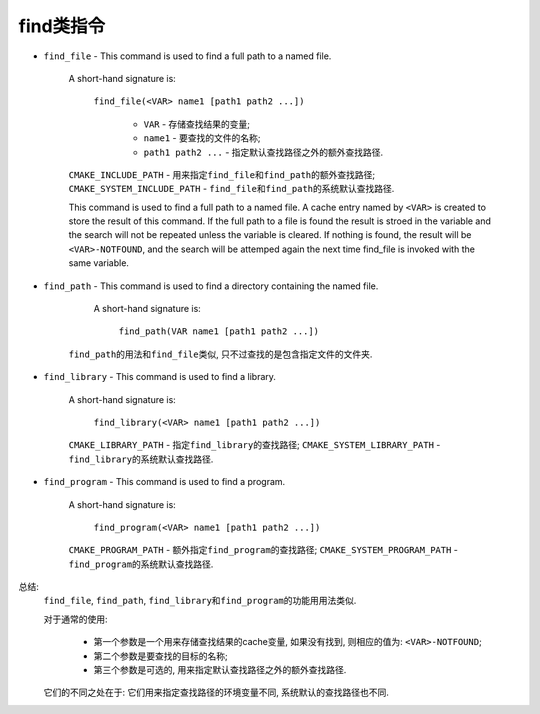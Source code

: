 find类指令
==========

* ``find_file`` - This command is used to find a full path to a named file.

    A short-hand signature is:

       ``find_file(<VAR> name1 [path1 path2 ...])``
        
        * ``VAR`` -  存储查找结果的变量;
        * ``name1`` - 要查找的文件的名称;
        * ``path1 path2 ...`` - 指定默认查找路径之外的额外查找路径.

    ``CMAKE_INCLUDE_PATH`` - 用来指定\ ``find_file``\ 和\ ``find_path``\ 的额外查找路径;
    ``CMAKE_SYSTEM_INCLUDE_PATH`` - ``find_file``\ 和\ ``find_path``\ 的系统默认查找路径.

    This command is used to find a full path to a named file. 
    A cache entry named by ``<VAR>`` is created to store the result of this command. 
    If the full path to a file is found the result is stroed in the variable and the search will not be repeated unless the variable is cleared. 
    If nothing is found, the result will be ``<VAR>-NOTFOUND``, and the search will be attemped again the next time find_file is invoked with the same variable.

* ``find_path`` - This command is used to find a directory containing the named file.

    A short-hand signature is:

        ``find_path(VAR name1 [path1 path2 ...])``

   ``find_path``\ 的用法和\ ``find_file``\ 类似, 只不过查找的是包含指定文件的文件夹.

* ``find_library`` - This command is used to find a library.

    A short-hand signature is:
        
        ``find_library(<VAR> name1 [path1 path2 ...])``

    ``CMAKE_LIBRARY_PATH`` - 指定\ ``find_library``\ 的查找路径;
    ``CMAKE_SYSTEM_LIBRARY_PATH`` - ``find_library``\ 的系统默认查找路径.
        
* ``find_program`` - This command is used to find a program.

    A short-hand signature is:

        ``find_program(<VAR> name1 [path1 path2 ...])``

    ``CMAKE_PROGRAM_PATH`` - 额外指定\ ``find_program``\ 的查找路径;
    ``CMAKE_SYSTEM_PROGRAM_PATH`` - ``find_program``\ 的系统默认查找路径.


总结:
    ``find_file``, ``find_path``, ``find_library``\ 和\ ``find_program``\ 的功能用用法类似. 

    对于通常的使用:

        * 第一个参数是一个用来存储查找结果的cache变量, 如果没有找到, 则相应的值为: ``<VAR>-NOTFOUND``;
        * 第二个参数是要查找的目标的名称;
        * 第三个参数是可选的, 用来指定默认查找路径之外的额外查找路径.

    它们的不同之处在于: 它们用来指定查找路径的环境变量不同, 系统默认的查找路径也不同.

